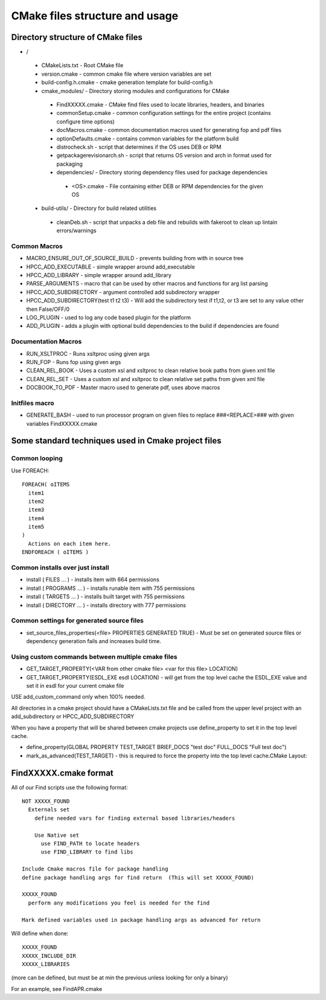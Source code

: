 ===============================
CMake files structure and usage
===============================

**********************************
Directory structure of CMake files
**********************************

- /
 - CMakeLists.txt - Root CMake file
 - version.cmake - common cmake file where version variables are set
 - build-config.h.cmake - cmake generation template for build-config.h

 - cmake_modules/ - Directory storing modules and configurations for CMake
  - FindXXXXX.cmake - CMake find files used to locate libraries, headers, and binaries
  - commonSetup.cmake - common configuration settings for the entire project (contains configure time options)
  - docMacros.cmake - common documentation macros used for generating fop and pdf files
  - optionDefaults.cmake - contains common variables for the platform build
  - distrocheck.sh - script that determines if the OS uses DEB or RPM
  - getpackagerevisionarch.sh - script that returns OS version and arch in format used for packaging
  - dependencies/ - Directory storing dependency files used for package dependencies
   - <OS>.cmake - File containing either DEB or RPM dependencies for the given OS

 - build-utils/ - Directory for build related utilities
  - cleanDeb.sh - script that unpacks a deb file and rebuilds with fakeroot to clean up lintain errors/warnings

Common Macros
=============

- MACRO_ENSURE_OUT_OF_SOURCE_BUILD - prevents building from with in source tree
- HPCC_ADD_EXECUTABLE - simple wrapper around add_executable
- HPCC_ADD_LIBRARY - simple wrapper around add_library
- PARSE_ARGUMENTS - macro that can be used by other macros and functions for arg list parsing
- HPCC_ADD_SUBDIRECTORY - argument controlled add subdirectory wrapper
- HPCC_ADD_SUBDIRECTORY(test t1 t2 t3) - Will add the subdirectory test if t1,t2, or t3 are set to any value other then False/OFF/0

- LOG_PLUGIN - used to log any code based plugin for the platform
- ADD_PLUGIN - adds a plugin with optional build dependencies to the build if dependencies are found

Documentation Macros
====================

- RUN_XSLTPROC - Runs xsltproc using given args
- RUN_FOP - Runs fop using given args
- CLEAN_REL_BOOK - Uses a custom xsl and xsltproc to clean relative book paths from given xml file
- CLEAN_REL_SET - Uses a custom xsl and xsltproc to clean relative set paths from given xml file
- DOCBOOK_TO_PDF - Master macro used to generate pdf, uses above macros

Initfiles macro
===============

- GENERATE_BASH - used to run processor program on given files to replace ###<REPLACE>### with given variables FindXXXXX.cmake

****************************************************
Some standard techniques used in Cmake project files
****************************************************

Common looping
==============

Use FOREACH::

  FOREACH( oITEMS
    item1
    item2
    item3
    item4
    item5
  )
    Actions on each item here.
  ENDFOREACH ( oITEMS )

Common installs over just install
=================================

- install ( FILES ... ) - installs item with 664 permissions
- install ( PROGRAMS ... ) - installs runable item with 755 permissions
- install ( TARGETS ... ) - installs built target with 755 permissions
- install ( DIRECTORY ... ) - installs directory with 777 permissions

Common settings for generated source files
==========================================

- set_source_files_properties(<file> PROPERTIES GENERATED TRUE) - Must be set on generated source files or dependency generation fails and increases build time.

Using custom commands between multiple cmake files
==================================================

- GET_TARGET_PROPERTY(<VAR from other cmake file> <var for this file> LOCATION)
- GET_TARGET_PROPERTY(ESDL_EXE esdl LOCATION) - will get from the top level cache the ESDL_EXE value and set it in esdl for your current cmake file

USE add_custom_command only when 100% needed.

All directories in a cmake project should have a CMakeLists.txt file and be called from the
upper level project with an add_subdirectory or HPCC_ADD_SUBDIRECTORY

When you have a property that will be shared between cmake projects use define_property to
set it in the top level cache.

- define_property(GLOBAL PROPERTY TEST_TARGET BRIEF_DOCS "test doc" FULL_DOCS "Full test doc")
- mark_as_advanced(TEST_TARGET)  - this is required to force the property into the top level cache.CMake Layout:

**********************
FindXXXXX.cmake format
**********************

All of our Find scripts use the following format::

  NOT XXXXX_FOUND
    Externals set
      define needed vars for finding external based libraries/headers

      Use Native set
        use FIND_PATH to locate headers
        use FIND_LIBRARY to find libs

  Include Cmake macros file for package handling
  define package handling args for find return  (This will set XXXXX_FOUND)

  XXXXX_FOUND
    perform any modifications you feel is needed for the find

  Mark defined variables used in package handling args as advanced for return

Will define when done::

  XXXXX_FOUND
  XXXXX_INCLUDE_DIR
  XXXXX_LIBRARIES

(more can be defined, but must be at min the previous unless looking for only a binary)

For an example, see FindAPR.cmake
